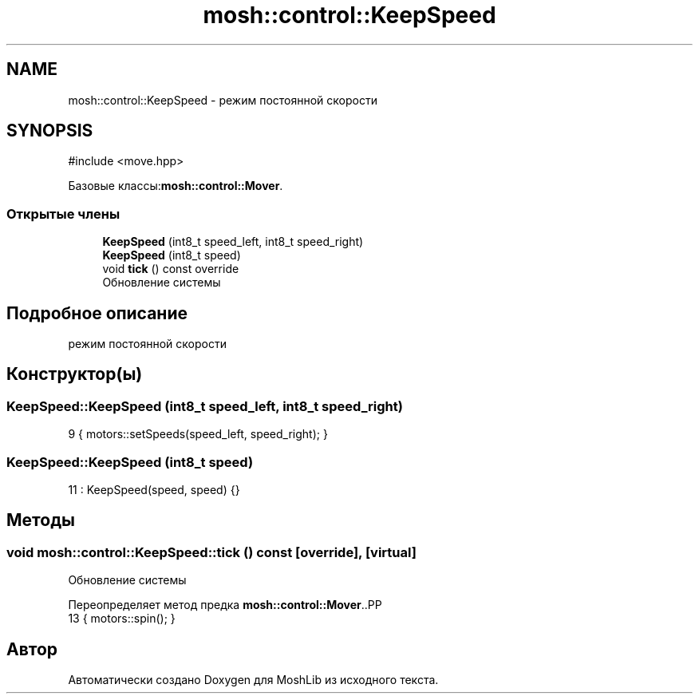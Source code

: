 .TH "mosh::control::KeepSpeed" 3 "MoshLib" \" -*- nroff -*-
.ad l
.nh
.SH NAME
mosh::control::KeepSpeed \- режим постоянной скорости  

.SH SYNOPSIS
.br
.PP
.PP
\fR#include <move\&.hpp>\fP
.PP
Базовые классы:\fBmosh::control::Mover\fP\&.
.SS "Открытые члены"

.in +1c
.ti -1c
.RI "\fBKeepSpeed\fP (int8_t speed_left, int8_t speed_right)"
.br
.ti -1c
.RI "\fBKeepSpeed\fP (int8_t speed)"
.br
.ti -1c
.RI "void \fBtick\fP () const override"
.br
.RI "Обновление системы "
.in -1c
.SH "Подробное описание"
.PP 
режим постоянной скорости 
.SH "Конструктор(ы)"
.PP 
.SS "KeepSpeed::KeepSpeed (int8_t speed_left, int8_t speed_right)"
.PP
.nf
9 { motors::setSpeeds(speed_left, speed_right); }
.fi

.SS "KeepSpeed::KeepSpeed (int8_t speed)"
.PP
.nf
11 : KeepSpeed(speed, speed) {}
.fi

.SH "Методы"
.PP 
.SS "void mosh::control::KeepSpeed::tick () const\fR [override]\fP, \fR [virtual]\fP"

.PP
Обновление системы 
.PP
Переопределяет метод предка \fBmosh::control::Mover\fP\&..PP
.nf
13 { motors::spin(); }
.fi


.SH "Автор"
.PP 
Автоматически создано Doxygen для MoshLib из исходного текста\&.
